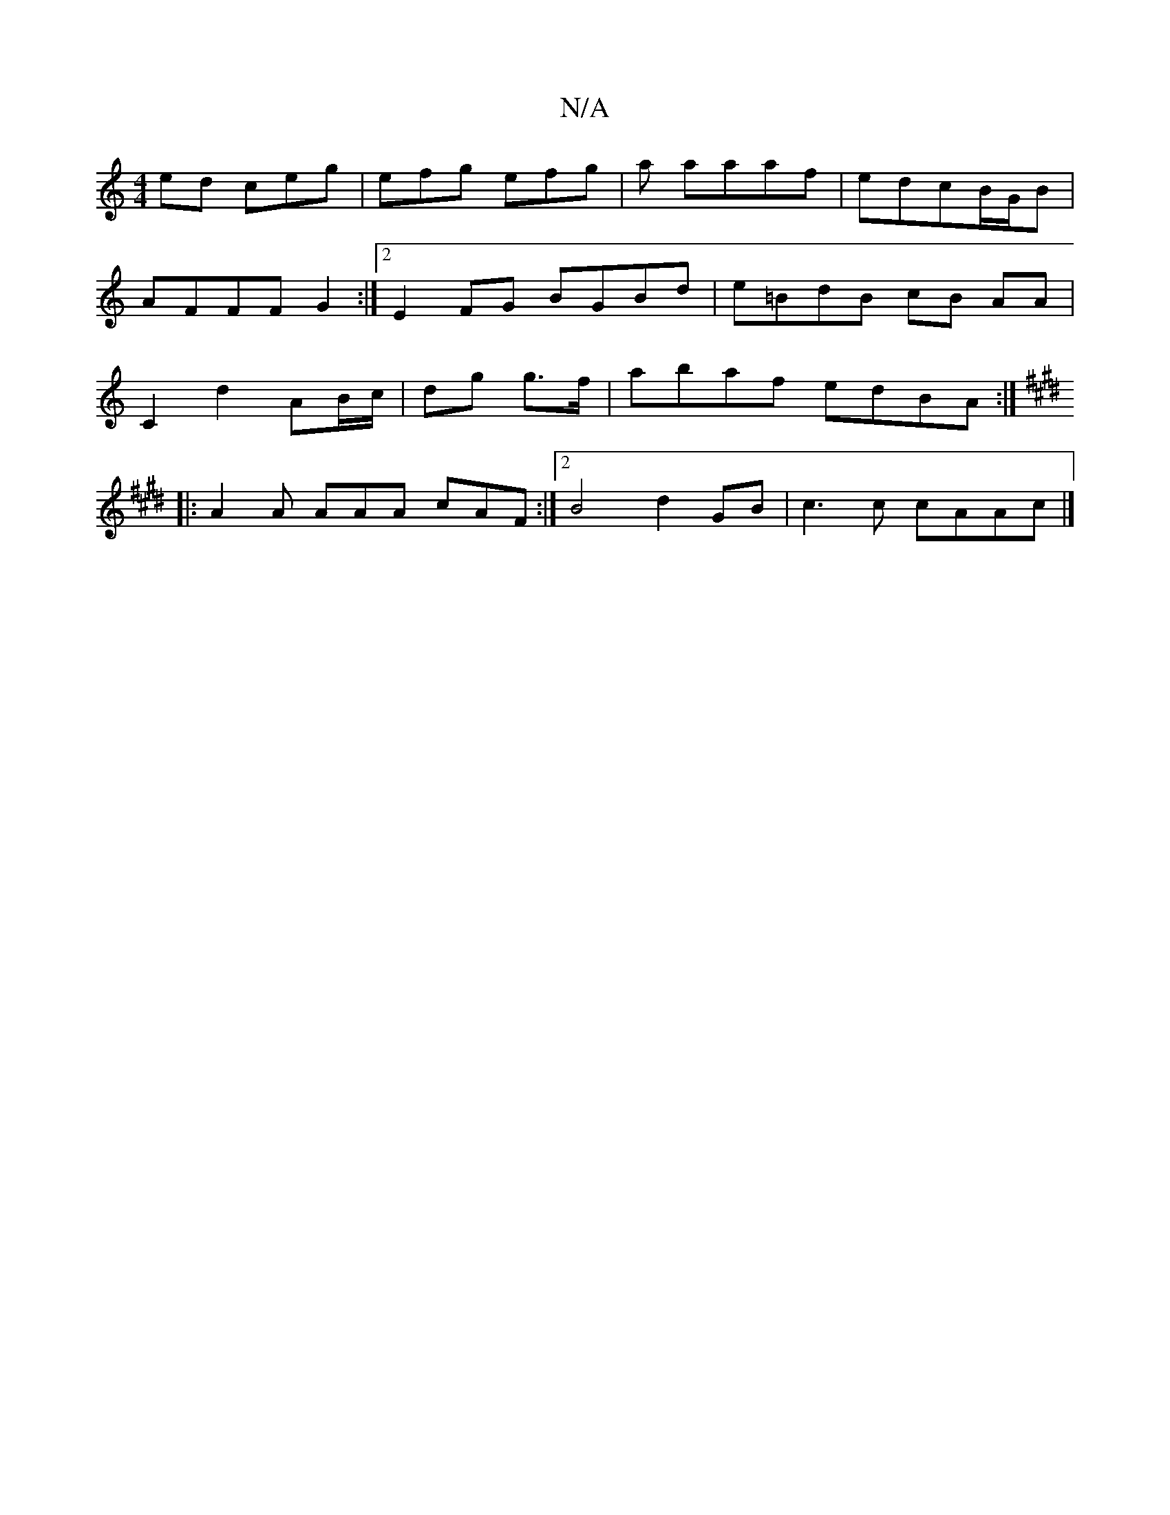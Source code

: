 X:1
T:N/A
M:4/4
R:N/A
K:Cmajor
ed ceg | efg efg | a aaaf | edcB/G/B |
AFFF G2 :|[2 E2 FG BGBd|e=BdB cB AA|
C2d2 AB/c/|dg g>f | abaf edBA :|
[K:Emaj
|: A2A AAA cAF :|2 B4 d2 GB|c3c cAAc|]

|: BABd gefg|agfg bgef|dABc dcdc:|2 d2 dd f